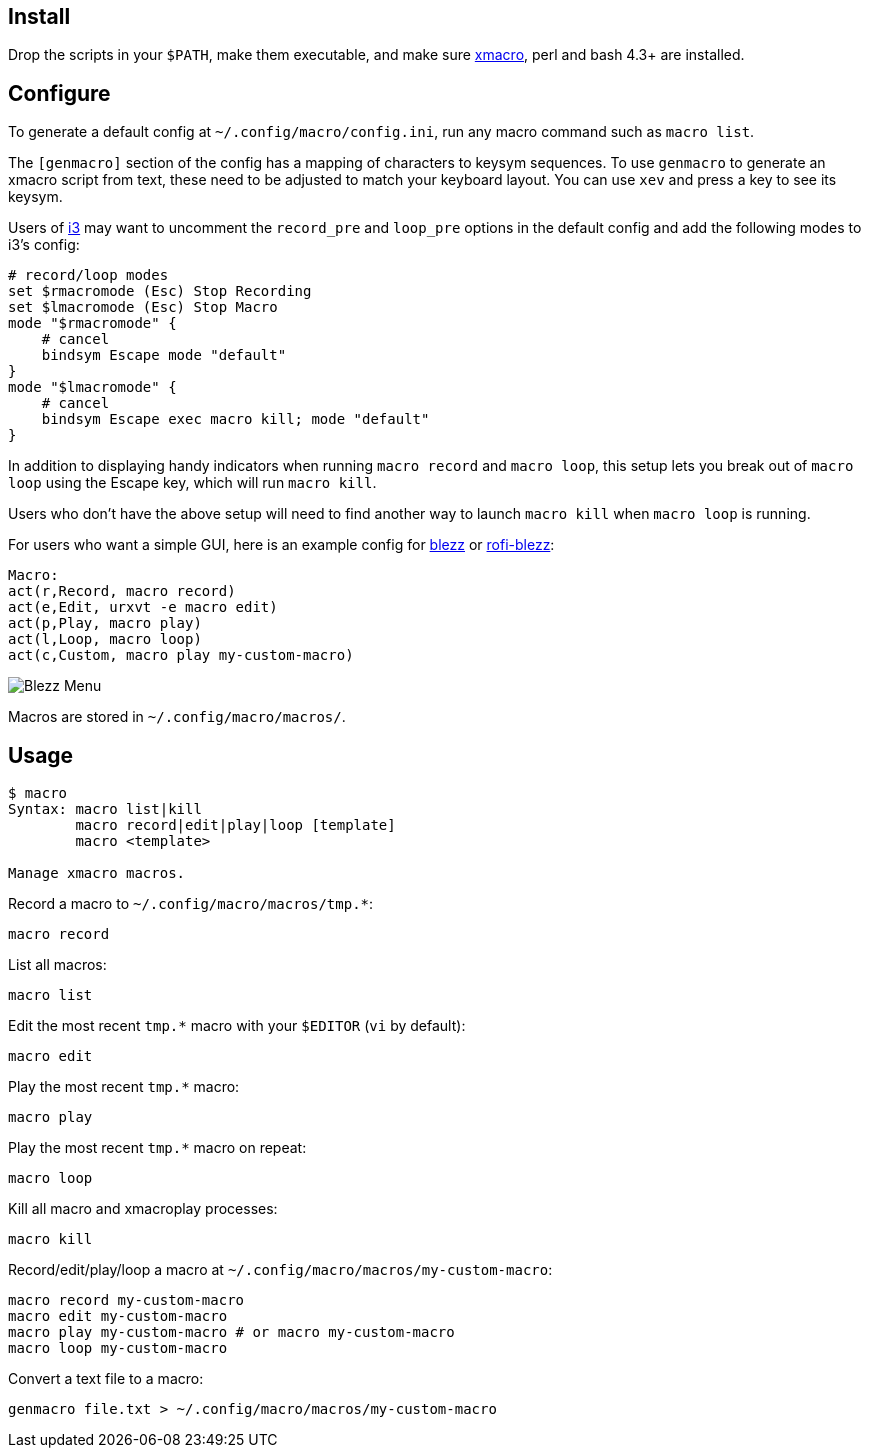 
== Install

Drop the scripts in your `$PATH`,
make them executable,
and make sure http://xmacro.sourceforge.net/[xmacro],
perl and bash 4.3+ are installed.

== Configure

To generate a default config at `~/.config/macro/config.ini`,
run any macro command such as `macro list`.

The `[genmacro]` section of the config
has a mapping of characters to keysym sequences.
To use `genmacro` to generate an xmacro script from text,
these need to be adjusted to match your keyboard layout.
You can use `xev` and press a key to see its keysym.

Users of https://i3wm.org/[i3]
may want to uncomment the `record_pre` and `loop_pre` options
in the default config
and add the following modes to i3's config:

 # record/loop modes
 set $rmacromode (Esc) Stop Recording
 set $lmacromode (Esc) Stop Macro
 mode "$rmacromode" {
     # cancel
     bindsym Escape mode "default"
 }
 mode "$lmacromode" {
     # cancel
     bindsym Escape exec macro kill; mode "default"
 }

In addition to displaying handy indicators
when running `macro record` and `macro loop`,
this setup lets you break out of `macro loop` using the Escape key,
which will run `macro kill`.

Users who don't have the above setup
will need to find another way to launch `macro kill`
when `macro loop` is running.

For users who want a simple GUI,
here is an example config for https://github.com/Blezzing/blezz[blezz]
or https://github.com/davatorium/rofi-blezz[rofi-blezz]:

 Macro:
 act(r,Record, macro record)
 act(e,Edit, urxvt -e macro edit)
 act(p,Play, macro play)
 act(l,Loop, macro loop)
 act(c,Custom, macro play my-custom-macro)

image::https://i.imgur.com/f7cxz0v.png[Blezz Menu]

Macros are stored in `~/.config/macro/macros/`.

== Usage

-----
$ macro
Syntax: macro list|kill
        macro record|edit|play|loop [template]
        macro <template>

Manage xmacro macros.

-----

Record a macro to `~/.config/macro/macros/tmp.*`:

 macro record

List all macros:

 macro list

Edit the most recent `tmp.*` macro with your `$EDITOR` (`vi` by default):

 macro edit

Play the most recent `tmp.*` macro:

 macro play

Play the most recent `tmp.*` macro on repeat:

 macro loop

Kill all macro and xmacroplay processes:

 macro kill

Record/edit/play/loop a macro at `~/.config/macro/macros/my-custom-macro`:

 macro record my-custom-macro
 macro edit my-custom-macro
 macro play my-custom-macro # or macro my-custom-macro
 macro loop my-custom-macro

Convert a text file to a macro:

 genmacro file.txt > ~/.config/macro/macros/my-custom-macro

// vim: ft=asciidoc:
